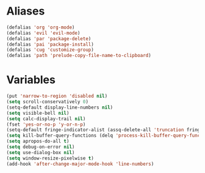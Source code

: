 # -* Mode: org; fill-column: 59 -*-
#+STARTUP: overview

* Aliases
#+BEGIN_SRC emacs-lisp :tangle ~/.emacs.d/misc.el
(defalias 'org 'org-mode)
(defalias 'evil 'evil-mode)
(defalias 'par 'package-delete)
(defalias 'pai 'package-install)
(defalias 'cug 'customize-group)
(defalias 'path 'prelude-copy-file-name-to-clipboard)
#+END_SRC
* Variables
#+BEGIN_SRC emacs-lisp :tangle ~/.emacs.d/misc.el
(put 'narrow-to-region 'disabled nil)
(setq scroll-conservatively 0)
(setq-default display-line-numbers nil)
(setq visible-bell nil)
(setq calc-display-trail nil)
(fset 'yes-or-no-p 'y-or-n-p)
(setq-default fringe-indicator-alist (assq-delete-all 'truncation fringe-indicator-alist))
(setq kill-buffer-query-functions (delq 'process-kill-buffer-query-function kill-buffer-query-functions))
(setq apropos-do-all t)
(setq debug-on-error nil)
(setq use-dialog-box nil)
(setq window-resize-pixelwise t)
(add-hook 'after-change-major-mode-hook 'line-numbers)
#+END_SRC
